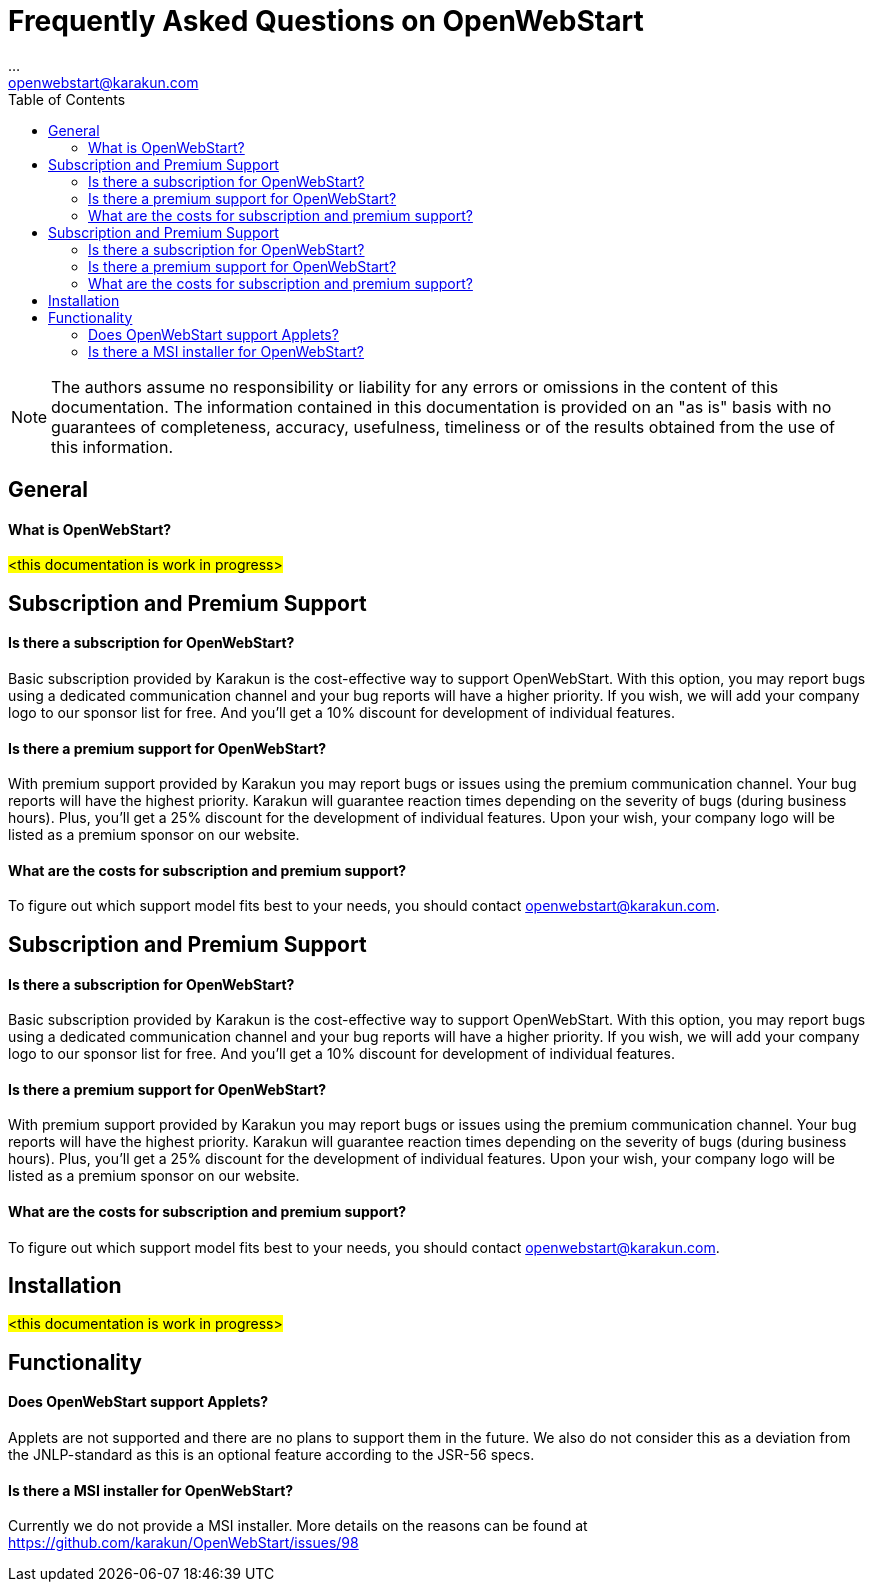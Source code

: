 = Frequently Asked Questions on OpenWebStart
:imagesdir: ./images
:Author:    ...
:Email:     openwebstart@karakun.com
:Date:      ...
:Revision:  1.1.6
:toc:
:toclevels: 2

NOTE: The authors assume no responsibility or liability for any errors or omissions in the content of this documentation. The information contained in this documentation is provided on an "as is" basis with no guarantees of completeness, accuracy, usefulness, timeliness or of the results obtained from the use of this information.

== General

==== What is OpenWebStart?

#<this documentation is work in progress>#

== Subscription and Premium Support

==== Is there a subscription for OpenWebStart?
Basic subscription provided by Karakun is the cost-effective way to support OpenWebStart.
With this option, you may report bugs using a dedicated communication channel and your bug reports will have a higher priority.
If you wish, we will add your company logo to our sponsor list for free.
And you'll get a 10% discount for development of individual features.

==== Is there a premium support for OpenWebStart?
With premium support provided by Karakun you may report bugs or issues using the premium communication channel.
Your bug reports will have the highest priority.
Karakun will guarantee reaction times depending on the severity of bugs (during business hours).
Plus, you'll get a 25% discount for the development of individual features.
Upon your wish, your company logo will be listed as a premium sponsor on our website.

==== What are the costs for subscription and premium support?

To figure out which support model fits best to your needs, you should contact openwebstart@karakun.com.


== Subscription and Premium Support

==== Is there a subscription for OpenWebStart?
Basic subscription provided by Karakun is the cost-effective way to support OpenWebStart.
With this option, you may report bugs using a dedicated communication channel and your bug reports will have a higher priority.
If you wish, we will add your company logo to our sponsor list for free.
And you'll get a 10% discount for development of individual features.

==== Is there a premium support for OpenWebStart?
With premium support provided by Karakun you may report bugs or issues using the premium communication channel.
Your bug reports will have the highest priority.
Karakun will guarantee reaction times depending on the severity of bugs (during business hours).
Plus, you'll get a 25% discount for the development of individual features.
Upon your wish, your company logo will be listed as a premium sponsor on our website.

==== What are the costs for subscription and premium support?

To figure out which support model fits best to your needs, you should contact openwebstart@karakun.com.

== Installation

#<this documentation is work in progress>#

== Functionality

==== Does OpenWebStart support Applets?
Applets are not supported and there are no plans to support them in the future. We also do not consider this as a deviation from the JNLP-standard as this is an optional feature according to the JSR-56 specs.

==== Is there a MSI installer for OpenWebStart?
Currently we do not provide a MSI installer. More details on the reasons can be found at https://github.com/karakun/OpenWebStart/issues/98